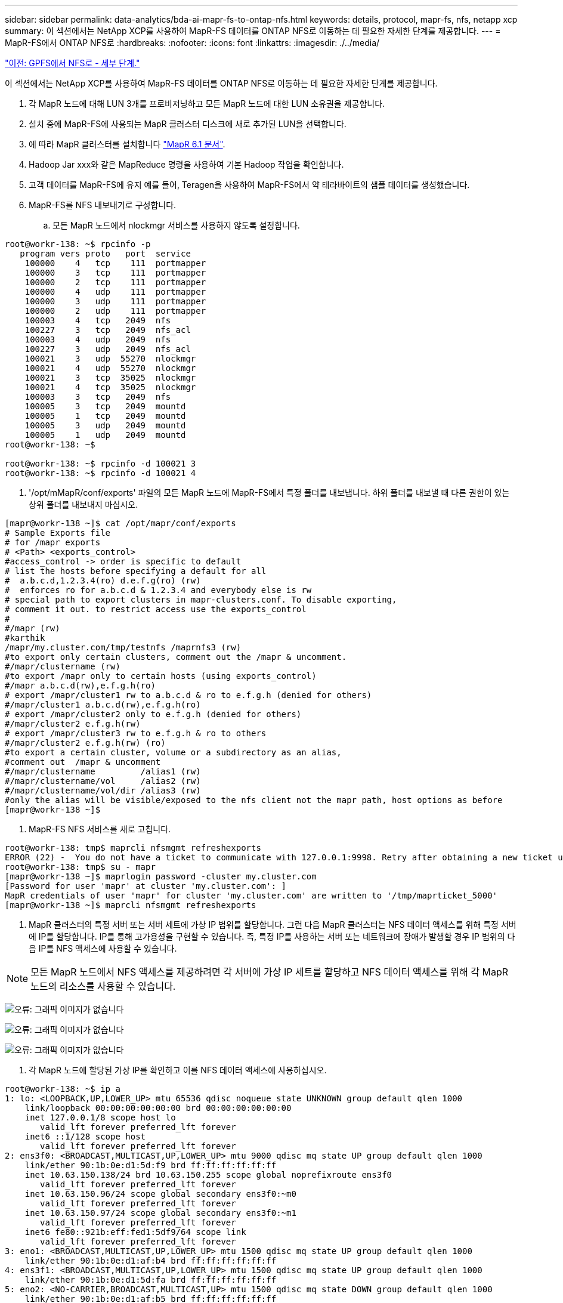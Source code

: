 ---
sidebar: sidebar 
permalink: data-analytics/bda-ai-mapr-fs-to-ontap-nfs.html 
keywords: details, protocol, mapr-fs, nfs, netapp xcp 
summary: 이 섹션에서는 NetApp XCP를 사용하여 MapR-FS 데이터를 ONTAP NFS로 이동하는 데 필요한 자세한 단계를 제공합니다. 
---
= MapR-FS에서 ONTAP NFS로
:hardbreaks:
:nofooter: 
:icons: font
:linkattrs: 
:imagesdir: ./../media/


link:bda-ai-gpfs-to-nfs-detailed-steps.html["이전: GPFS에서 NFS로 - 세부 단계."]

이 섹션에서는 NetApp XCP를 사용하여 MapR-FS 데이터를 ONTAP NFS로 이동하는 데 필요한 자세한 단계를 제공합니다.

. 각 MapR 노드에 대해 LUN 3개를 프로비저닝하고 모든 MapR 노드에 대한 LUN 소유권을 제공합니다.
. 설치 중에 MapR-FS에 사용되는 MapR 클러스터 디스크에 새로 추가된 LUN을 선택합니다.
. 에 따라 MapR 클러스터를 설치합니다 https://mapr.com/docs/61/install.html["MapR 6.1 문서"^].
. Hadoop Jar xxx와 같은 MapReduce 명령을 사용하여 기본 Hadoop 작업을 확인합니다.
. 고객 데이터를 MapR-FS에 유지 예를 들어, Teragen을 사용하여 MapR-FS에서 약 테라바이트의 샘플 데이터를 생성했습니다.
. MapR-FS를 NFS 내보내기로 구성합니다.
+
.. 모든 MapR 노드에서 nlockmgr 서비스를 사용하지 않도록 설정합니다.




....
root@workr-138: ~$ rpcinfo -p
   program vers proto   port  service
    100000    4   tcp    111  portmapper
    100000    3   tcp    111  portmapper
    100000    2   tcp    111  portmapper
    100000    4   udp    111  portmapper
    100000    3   udp    111  portmapper
    100000    2   udp    111  portmapper
    100003    4   tcp   2049  nfs
    100227    3   tcp   2049  nfs_acl
    100003    4   udp   2049  nfs
    100227    3   udp   2049  nfs_acl
    100021    3   udp  55270  nlockmgr
    100021    4   udp  55270  nlockmgr
    100021    3   tcp  35025  nlockmgr
    100021    4   tcp  35025  nlockmgr
    100003    3   tcp   2049  nfs
    100005    3   tcp   2049  mountd
    100005    1   tcp   2049  mountd
    100005    3   udp   2049  mountd
    100005    1   udp   2049  mountd
root@workr-138: ~$
 
root@workr-138: ~$ rpcinfo -d 100021 3
root@workr-138: ~$ rpcinfo -d 100021 4
....
. '/opt/mMapR/conf/exports' 파일의 모든 MapR 노드에 MapR-FS에서 특정 폴더를 내보냅니다. 하위 폴더를 내보낼 때 다른 권한이 있는 상위 폴더를 내보내지 마십시오.


....
[mapr@workr-138 ~]$ cat /opt/mapr/conf/exports
# Sample Exports file
# for /mapr exports
# <Path> <exports_control>
#access_control -> order is specific to default
# list the hosts before specifying a default for all
#  a.b.c.d,1.2.3.4(ro) d.e.f.g(ro) (rw)
#  enforces ro for a.b.c.d & 1.2.3.4 and everybody else is rw
# special path to export clusters in mapr-clusters.conf. To disable exporting,
# comment it out. to restrict access use the exports_control
#
#/mapr (rw)
#karthik
/mapr/my.cluster.com/tmp/testnfs /maprnfs3 (rw)
#to export only certain clusters, comment out the /mapr & uncomment.
#/mapr/clustername (rw)
#to export /mapr only to certain hosts (using exports_control)
#/mapr a.b.c.d(rw),e.f.g.h(ro)
# export /mapr/cluster1 rw to a.b.c.d & ro to e.f.g.h (denied for others)
#/mapr/cluster1 a.b.c.d(rw),e.f.g.h(ro)
# export /mapr/cluster2 only to e.f.g.h (denied for others)
#/mapr/cluster2 e.f.g.h(rw)
# export /mapr/cluster3 rw to e.f.g.h & ro to others
#/mapr/cluster2 e.f.g.h(rw) (ro)
#to export a certain cluster, volume or a subdirectory as an alias,
#comment out  /mapr & uncomment
#/mapr/clustername         /alias1 (rw)
#/mapr/clustername/vol     /alias2 (rw)
#/mapr/clustername/vol/dir /alias3 (rw)
#only the alias will be visible/exposed to the nfs client not the mapr path, host options as before
[mapr@workr-138 ~]$
....
. MapR-FS NFS 서비스를 새로 고칩니다.


....
root@workr-138: tmp$ maprcli nfsmgmt refreshexports
ERROR (22) -  You do not have a ticket to communicate with 127.0.0.1:9998. Retry after obtaining a new ticket using maprlogin
root@workr-138: tmp$ su - mapr
[mapr@workr-138 ~]$ maprlogin password -cluster my.cluster.com
[Password for user 'mapr' at cluster 'my.cluster.com': ]
MapR credentials of user 'mapr' for cluster 'my.cluster.com' are written to '/tmp/maprticket_5000'
[mapr@workr-138 ~]$ maprcli nfsmgmt refreshexports
....
. MapR 클러스터의 특정 서버 또는 서버 세트에 가상 IP 범위를 할당합니다. 그런 다음 MapR 클러스터는 NFS 데이터 액세스를 위해 특정 서버에 IP를 할당합니다. IP를 통해 고가용성을 구현할 수 있습니다. 즉, 특정 IP를 사용하는 서버 또는 네트워크에 장애가 발생할 경우 IP 범위의 다음 IP를 NFS 액세스에 사용할 수 있습니다.



NOTE: 모든 MapR 노드에서 NFS 액세스를 제공하려면 각 서버에 가상 IP 세트를 할당하고 NFS 데이터 액세스를 위해 각 MapR 노드의 리소스를 사용할 수 있습니다.

image:bda-ai-image7.png["오류: 그래픽 이미지가 없습니다"]

image:bda-ai-image8.png["오류: 그래픽 이미지가 없습니다"]

image:bda-ai-image9.png["오류: 그래픽 이미지가 없습니다"]

. 각 MapR 노드에 할당된 가상 IP를 확인하고 이를 NFS 데이터 액세스에 사용하십시오.


....
root@workr-138: ~$ ip a
1: lo: <LOOPBACK,UP,LOWER_UP> mtu 65536 qdisc noqueue state UNKNOWN group default qlen 1000
    link/loopback 00:00:00:00:00:00 brd 00:00:00:00:00:00
    inet 127.0.0.1/8 scope host lo
       valid_lft forever preferred_lft forever
    inet6 ::1/128 scope host
       valid_lft forever preferred_lft forever
2: ens3f0: <BROADCAST,MULTICAST,UP,LOWER_UP> mtu 9000 qdisc mq state UP group default qlen 1000
    link/ether 90:1b:0e:d1:5d:f9 brd ff:ff:ff:ff:ff:ff
    inet 10.63.150.138/24 brd 10.63.150.255 scope global noprefixroute ens3f0
       valid_lft forever preferred_lft forever
    inet 10.63.150.96/24 scope global secondary ens3f0:~m0
       valid_lft forever preferred_lft forever
    inet 10.63.150.97/24 scope global secondary ens3f0:~m1
       valid_lft forever preferred_lft forever
    inet6 fe80::921b:eff:fed1:5df9/64 scope link
       valid_lft forever preferred_lft forever
3: eno1: <BROADCAST,MULTICAST,UP,LOWER_UP> mtu 1500 qdisc mq state UP group default qlen 1000
    link/ether 90:1b:0e:d1:af:b4 brd ff:ff:ff:ff:ff:ff
4: ens3f1: <BROADCAST,MULTICAST,UP,LOWER_UP> mtu 1500 qdisc mq state UP group default qlen 1000
    link/ether 90:1b:0e:d1:5d:fa brd ff:ff:ff:ff:ff:ff
5: eno2: <NO-CARRIER,BROADCAST,MULTICAST,UP> mtu 1500 qdisc mq state DOWN group default qlen 1000
    link/ether 90:1b:0e:d1:af:b5 brd ff:ff:ff:ff:ff:ff
[root@workr-138: ~$
[root@workr-140 ~]# ip a
1: lo: <LOOPBACK,UP,LOWER_UP> mtu 65536 qdisc noqueue state UNKNOWN group default qlen 1000
    link/loopback 00:00:00:00:00:00 brd 00:00:00:00:00:00
    inet 127.0.0.1/8 scope host lo
       valid_lft forever preferred_lft forever
    inet6 ::1/128 scope host
       valid_lft forever preferred_lft forever
2: ens3f0: <BROADCAST,MULTICAST,UP,LOWER_UP> mtu 9000 qdisc mq state UP group default qlen 1000
    link/ether 90:1b:0e:d1:5e:03 brd ff:ff:ff:ff:ff:ff
    inet 10.63.150.140/24 brd 10.63.150.255 scope global noprefixroute ens3f0
       valid_lft forever preferred_lft forever
    inet 10.63.150.92/24 scope global secondary ens3f0:~m0
       valid_lft forever preferred_lft forever
    inet6 fe80::921b:eff:fed1:5e03/64 scope link noprefixroute
       valid_lft forever preferred_lft forever
3: eno1: <BROADCAST,MULTICAST,UP,LOWER_UP> mtu 1500 qdisc mq state UP group default qlen 1000
    link/ether 90:1b:0e:d1:af:9a brd ff:ff:ff:ff:ff:ff
4: ens3f1: <BROADCAST,MULTICAST,UP,LOWER_UP> mtu 1500 qdisc mq state UP group default qlen 1000
    link/ether 90:1b:0e:d1:5e:04 brd ff:ff:ff:ff:ff:ff
5: eno2: <NO-CARRIER,BROADCAST,MULTICAST,UP> mtu 1500 qdisc mq state DOWN group default qlen 1000
    link/ether 90:1b:0e:d1:af:9b brd ff:ff:ff:ff:ff:ff
[root@workr-140 ~]#
....
. NFS 작업을 확인하기 위해 할당된 가상 IP를 사용하여 NFS 내보내기 MapR-FS를 마운트합니다. 하지만 NetApp XCP를 사용하여 데이터를 전송하는 경우 이 단계가 필요하지 않습니다.


....
root@workr-138: tmp$ mount -v -t nfs 10.63.150.92:/maprnfs3 /tmp/testmount/
mount.nfs: timeout set for Thu Dec  5 15:31:32 2019
mount.nfs: trying text-based options 'vers=4.1,addr=10.63.150.92,clientaddr=10.63.150.138'
mount.nfs: mount(2): Protocol not supported
mount.nfs: trying text-based options 'vers=4.0,addr=10.63.150.92,clientaddr=10.63.150.138'
mount.nfs: mount(2): Protocol not supported
mount.nfs: trying text-based options 'addr=10.63.150.92'
mount.nfs: prog 100003, trying vers=3, prot=6
mount.nfs: trying 10.63.150.92 prog 100003 vers 3 prot TCP port 2049
mount.nfs: prog 100005, trying vers=3, prot=17
mount.nfs: trying 10.63.150.92 prog 100005 vers 3 prot UDP port 2049
mount.nfs: portmap query retrying: RPC: Timed out
mount.nfs: prog 100005, trying vers=3, prot=6
mount.nfs: trying 10.63.150.92 prog 100005 vers 3 prot TCP port 2049
root@workr-138: tmp$ df -h
Filesystem              Size  Used Avail Use% Mounted on
/dev/sda7                84G   48G   37G  57% /
devtmpfs                126G     0  126G   0% /dev
tmpfs                   126G     0  126G   0% /dev/shm
tmpfs                   126G   19M  126G   1% /run
tmpfs                   126G     0  126G   0% /sys/fs/cgroup
/dev/sdd1               3.7T  201G  3.5T   6% /mnt/sdd1
/dev/sda6               946M  220M  726M  24% /boot
tmpfs                    26G     0   26G   0% /run/user/5000
gpfs1                   7.3T  9.1G  7.3T   1% /gpfs1
tmpfs                    26G     0   26G   0% /run/user/0
localhost:/mapr         100G     0  100G   0% /mapr
10.63.150.92:/maprnfs3   53T  8.4G   53T   1% /tmp/testmount
root@workr-138: tmp$
....
. MapR-FS NFS 게이트웨이에서 ONTAP NFS로 데이터를 전송하도록 NetApp XCP를 구성합니다.
+
.. xCP에 대한 카탈로그 위치를 구성합니다.




....
[root@hdp2 linux]# cat /opt/NetApp/xFiles/xcp/xcp.ini
# Sample xcp config
[xcp]
#catalog =  10.63.150.51:/gpfs1
catalog =  10.63.150.213:/nc_volume1
....
. 라이센스 파일을 '/opt/netapp/xFiles/xCP/'에 복사합니다.


....
root@workr-138: src$ cd /opt/NetApp/xFiles/xcp/
root@workr-138: xcp$ ls -ltrha
total 252K
drwxr-xr-x 3 root   root     16 Apr  4  2019 ..
-rw-r--r-- 1 root   root    105 Dec  5 19:04 xcp.ini
drwxr-xr-x 2 root   root     59 Dec  5 19:04 .
-rw-r--r-- 1 faiz89 faiz89  336 Dec  6 21:12 license
-rw-r--r-- 1 root   root    192 Dec  6 21:13 host
-rw-r--r-- 1 root   root   236K Dec 17 14:12 xcp.log
root@workr-138: xcp$
....
. xCP activate 명령을 사용하여 xCP를 활성화합니다.
. NFS 내보내기에 대한 소스를 확인합니다.


....
[root@hdp2 linux]# ./xcp show 10.63.150.92
XCP 1.4-17914d6; (c) 2019 NetApp, Inc.; Licensed to Karthikeyan Nagalingam [NetApp Inc] until Wed Feb  5 11:07:27 2020
getting pmap dump from 10.63.150.92 port 111...
getting export list from 10.63.150.92...
sending 1 mount and 4 nfs requests to 10.63.150.92...
== RPC Services ==
'10.63.150.92': TCP rpc services: MNT v1/3, NFS v3/4, NFSACL v3, NLM v1/3/4, PMAP v2/3/4, STATUS v1
'10.63.150.92': UDP rpc services: MNT v1/3, NFS v4, NFSACL v3, NLM v1/3/4, PMAP v2/3/4, STATUS v1
== NFS Exports ==
 Mounts  Errors  Server
      1       0  10.63.150.92
     Space    Files      Space    Files
      Free     Free       Used     Used Export
  52.3 TiB    53.7B   8.36 GiB    53.7B 10.63.150.92:/maprnfs3
== Attributes of NFS Exports ==
drwxr-xr-x --- root root 2 2 10m51s 10.63.150.92:/maprnfs3
1.77 KiB in (8.68 KiB/s), 3.16 KiB out (15.5 KiB/s), 0s.
[root@hdp2 linux]#
....
. 여러 소스 IP 및 여러 대상 IP(ONTAP LIF)에서 여러 MapR 노드에서 XCP를 사용하여 데이터를 전송합니다.


....
root@workr-138: linux$ ./xcp_yatin copy --parallel 20 10.63.150.96,10.63.150.97:/maprnfs3/tg4 10.63.150.85,10.63.150.86:/datapipeline_dataset/tg4_dest
XCP 1.6-dev; (c) 2019 NetApp, Inc.; Licensed to Karthikeyan Nagalingam [NetApp Inc] until Wed Feb  5 11:07:27 2020
xcp: WARNING: No index name has been specified, creating one with name: autoname_copy_2019-12-06_21.14.38.652652
xcp: mount '10.63.150.96,10.63.150.97:/maprnfs3/tg4': WARNING: This NFS server only supports 1-second timestamp granularity. This may cause sync to fail because changes will often be undetectable.
 130 scanned, 128 giants, 3.59 GiB in (723 MiB/s), 3.60 GiB out (724 MiB/s), 5s
 130 scanned, 128 giants, 8.01 GiB in (889 MiB/s), 8.02 GiB out (890 MiB/s), 11s
 130 scanned, 128 giants, 12.6 GiB in (933 MiB/s), 12.6 GiB out (934 MiB/s), 16s
 130 scanned, 128 giants, 16.7 GiB in (830 MiB/s), 16.7 GiB out (831 MiB/s), 21s
 130 scanned, 128 giants, 21.1 GiB in (907 MiB/s), 21.1 GiB out (908 MiB/s), 26s
 130 scanned, 128 giants, 25.5 GiB in (893 MiB/s), 25.5 GiB out (894 MiB/s), 31s
 130 scanned, 128 giants, 29.6 GiB in (842 MiB/s), 29.6 GiB out (843 MiB/s), 36s
….
[root@workr-140 linux]# ./xcp_yatin copy  --parallel 20 10.63.150.92:/maprnfs3/tg4_2 10.63.150.85,10.63.150.86:/datapipeline_dataset/tg4_2_dest
XCP 1.6-dev; (c) 2019 NetApp, Inc.; Licensed to Karthikeyan Nagalingam [NetApp Inc] until Wed Feb  5 11:07:27 2020
xcp: WARNING: No index name has been specified, creating one with name: autoname_copy_2019-12-06_21.14.24.637773
xcp: mount '10.63.150.92:/maprnfs3/tg4_2': WARNING: This NFS server only supports 1-second timestamp granularity. This may cause sync to fail because changes will often be undetectable.
 130 scanned, 128 giants, 4.39 GiB in (896 MiB/s), 4.39 GiB out (897 MiB/s), 5s
 130 scanned, 128 giants, 9.94 GiB in (1.10 GiB/s), 9.96 GiB out (1.10 GiB/s), 10s
 130 scanned, 128 giants, 15.4 GiB in (1.09 GiB/s), 15.4 GiB out (1.09 GiB/s), 15s
 130 scanned, 128 giants, 20.1 GiB in (953 MiB/s), 20.1 GiB out (954 MiB/s), 20s
 130 scanned, 128 giants, 24.6 GiB in (928 MiB/s), 24.7 GiB out (929 MiB/s), 25s
 130 scanned, 128 giants, 29.0 GiB in (877 MiB/s), 29.0 GiB out (878 MiB/s), 31s
 130 scanned, 128 giants, 33.2 GiB in (852 MiB/s), 33.2 GiB out (853 MiB/s), 36s
 130 scanned, 128 giants, 37.8 GiB in (941 MiB/s), 37.8 GiB out (942 MiB/s), 41s
 130 scanned, 128 giants, 42.0 GiB in (860 MiB/s), 42.0 GiB out (861 MiB/s), 46s
 130 scanned, 128 giants, 46.1 GiB in (852 MiB/s), 46.2 GiB out (853 MiB/s), 51s
 130 scanned, 128 giants, 50.1 GiB in (816 MiB/s), 50.2 GiB out (817 MiB/s), 56s
 130 scanned, 128 giants, 54.1 GiB in (819 MiB/s), 54.2 GiB out (820 MiB/s), 1m1s
 130 scanned, 128 giants, 58.5 GiB in (897 MiB/s), 58.6 GiB out (898 MiB/s), 1m6s
 130 scanned, 128 giants, 62.9 GiB in (900 MiB/s), 63.0 GiB out (901 MiB/s), 1m11s
 130 scanned, 128 giants, 67.2 GiB in (876 MiB/s), 67.2 GiB out (877 MiB/s), 1m16s
....
. 스토리지 컨트롤러의 로드 분산을 확인합니다.


....
Hadoop-AFF8080::*> statistics show-periodic -interval 2 -iterations 0 -summary true -object nic_common -counter rx_bytes|tx_bytes -node Hadoop-AFF8080-01 -instance e3b
Hadoop-AFF8080: nic_common.e3b: 12/6/2019 15:55:04
 rx_bytes tx_bytes
 -------- --------
    879MB   4.67MB
    856MB   4.46MB
    973MB   5.66MB
    986MB   5.88MB
    945MB   5.30MB
    920MB   4.92MB
    894MB   4.76MB
    902MB   4.79MB
    886MB   4.68MB
    892MB   4.78MB
    908MB   4.96MB
    905MB   4.85MB
    899MB   4.83MB
Hadoop-AFF8080::*> statistics show-periodic -interval 2 -iterations 0 -summary true -object nic_common -counter rx_bytes|tx_bytes -node Hadoop-AFF8080-01 -instance e9b
Hadoop-AFF8080: nic_common.e9b: 12/6/2019 15:55:07
 rx_bytes tx_bytes
 -------- --------
    950MB   4.93MB
    991MB   5.84MB
    959MB   5.63MB
    914MB   5.06MB
    903MB   4.81MB
    899MB   4.73MB
    892MB   4.71MB
    890MB   4.72MB
    905MB   4.86MB
    902MB   4.90MB
....
link:bda-ai-where-to-find-additional-information.html["다음: 추가 정보를 찾을 위치."]
